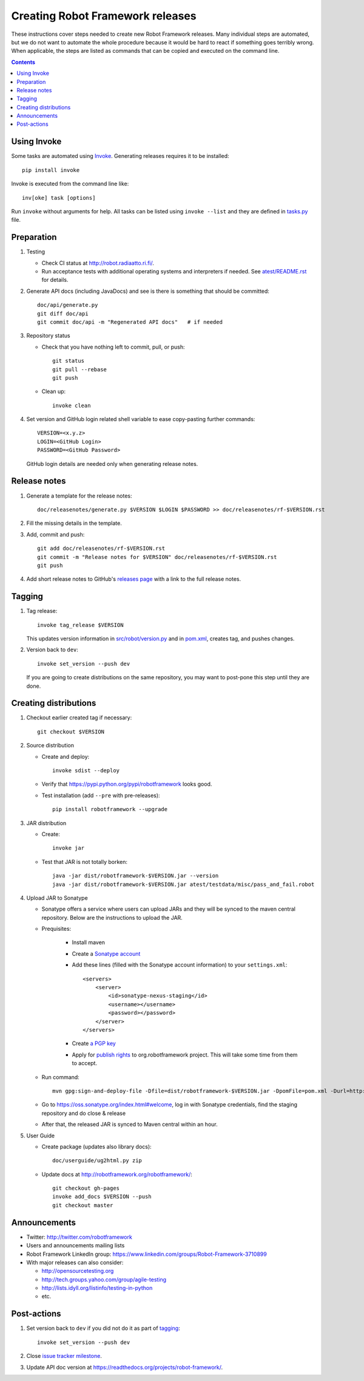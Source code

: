 Creating Robot Framework releases
=================================

These instructions cover steps needed to create new Robot Framework releases.
Many individual steps are automated, but we do not want to automate the whole
procedure because it would be hard to react if something goes terribly wrong.
When applicable, the steps are listed as commands that can be copied and
executed on the command line.

.. contents::

Using Invoke
------------

Some tasks are automated using `Invoke <http://pyinvoke.org>`_. Generating
releases requires it to be installed::

    pip install invoke

Invoke is executed from the command line like::

    inv[oke] task [options]

Run ``invoke`` without arguments for help. All tasks can be listed using
``invoke --list`` and they are defined in `<tasks.py>`_ file.

Preparation
-----------

1. Testing

   - Check CI status at http://robot.radiaatto.ri.fi/.

   - Run acceptance tests with additional operating systems and interpreters
     if needed. See `<atest/README.rst>`_ for details.

2. Generate API docs (including JavaDocs) and see is there is something that
   should be committed::

     doc/api/generate.py
     git diff doc/api
     git commit doc/api -m "Regenerated API docs"   # if needed

3. Repository status

   - Check that you have nothing left to commit, pull, or push::

       git status
       git pull --rebase
       git push

   - Clean up::

       invoke clean

4. Set version and GitHub login related shell variable to ease copy-pasting further commands::

     VERSION=<x.y.z>
     LOGIN=<GitHub Login>
     PASSWORD=<GitHub Password>

   GitHub login details are needed only when generating release notes.

Release notes
-------------

1. Generate a template for the release notes::

     doc/releasenotes/generate.py $VERSION $LOGIN $PASSWORD >> doc/releasenotes/rf-$VERSION.rst

2. Fill the missing details in the template.

3. Add, commit and push::

     git add doc/releasenotes/rf-$VERSION.rst
     git commit -m "Release notes for $VERSION" doc/releasenotes/rf-$VERSION.rst
     git push

4. Add short release notes to GitHub's `releases page
   <https://github.com/robotframework/robotframework/releases>`_
   with a link to the full release notes.

Tagging
-------

1. Tag release::

     invoke tag_release $VERSION

   This updates version information in `<src/robot/version.py>`_ and in
   `<pom.xml>`_, creates tag, and pushes changes.

2. Version back to ``dev``::

     invoke set_version --push dev

   If you are going to create distributions on the same repository, you may
   want to post-pone this step until they are done.

Creating distributions
----------------------

1. Checkout earlier created tag if necessary::

     git checkout $VERSION

2. Source distribution

   - Create and deploy::

       invoke sdist --deploy

   - Verify that https://pypi.python.org/pypi/robotframework looks good.

   - Test installation (add ``--pre`` with pre-releases)::

       pip install robotframework --upgrade

3. JAR distribution

   - Create::

       invoke jar

   - Test that JAR is not totally borken::

       java -jar dist/robotframework-$VERSION.jar --version
       java -jar dist/robotframework-$VERSION.jar atest/testdata/misc/pass_and_fail.robot

4. Upload JAR to Sonatype

   - Sonatype offers a service where users can upload JARs and they will be synced
     to the maven central repository. Below are the instructions to upload the JAR.

   - Prequisites:

      - Install maven
      - Create a `Sonatype account`__
      - Add these lines (filled with the Sonatype account information) to your ``settings.xml``::

            <servers>
                <server>
                    <id>sonatype-nexus-staging</id>
                    <username></username>
                    <password></password>
                </server>
            </servers>

      - Create `a PGP key`__
      - Apply for `publish rights`__ to org.robotframework project. This will
        take some time from them to accept.


   - Run command::

        mvn gpg:sign-and-deploy-file -Dfile=dist/robotframework-$VERSION.jar -DpomFile=pom.xml -Durl=http://oss.sonatype.org/service/local/staging/deploy/maven2/ -DrepositoryId=sonatype-nexus-staging

   - Go to https://oss.sonatype.org/index.html#welcome, log in with Sonatype credentials, find the staging repository and do close & release
   - After that, the released JAR is synced to Maven central within an hour.

__ https://issues.sonatype.org/secure/Dashboard.jspa
__ http://central.sonatype.org/pages/working-with-pgp-signatures.html
__ https://docs.sonatype.org/display/Repository/Sonatype+OSS+Maven+Repository+Usage+Guide

5. User Guide

   - Create package (updates also library docs)::

       doc/userguide/ug2html.py zip

   - Update docs at http://robotframework.org/robotframework/::

        git checkout gh-pages
        invoke add_docs $VERSION --push
        git checkout master

Announcements
-------------

- Twitter:
  http://twitter.com/robotframework
- Users and announcements mailing lists
- Robot Framework LinkedIn group:
  https://www.linkedin.com/groups/Robot-Framework-3710899
- With major releases can also consider:

  - http://opensourcetesting.org
  - http://tech.groups.yahoo.com/group/agile-testing
  - http://lists.idyll.org/listinfo/testing-in-python
  - etc.

Post-actions
------------

1. Set version back to ``dev`` if you did not do it as part of `tagging`_::

     invoke set_version --push dev

2. Close `issue tracker milestone
   <https://github.com/robotframework/robotframework/milestones>`__.

3. Update API doc version at https://readthedocs.org/projects/robot-framework/.
